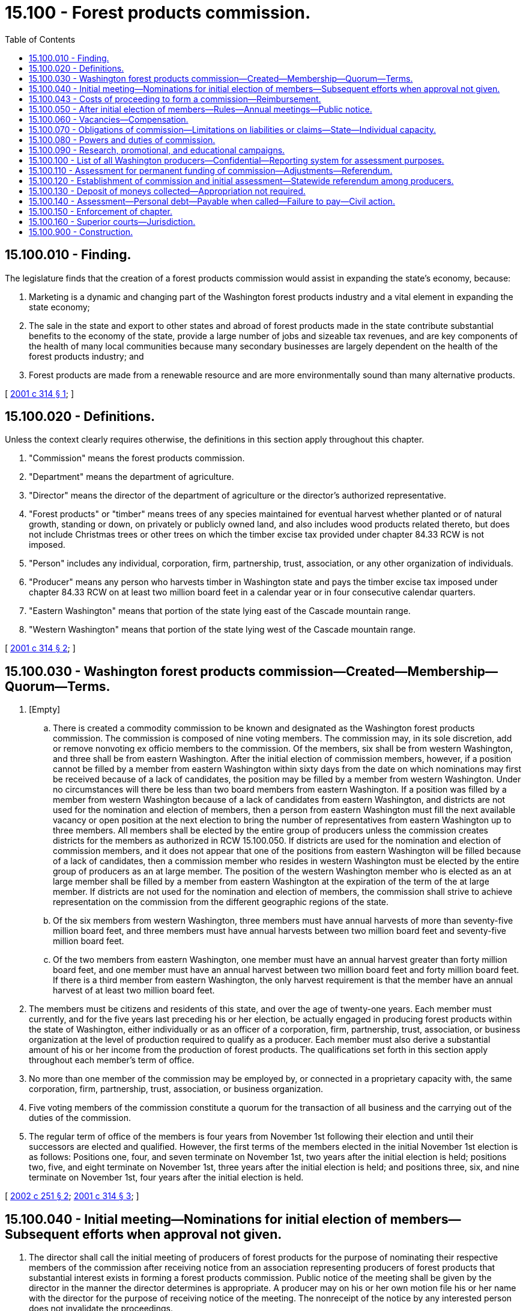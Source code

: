 = 15.100 - Forest products commission.
:toc:

== 15.100.010 - Finding.
The legislature finds that the creation of a forest products commission would assist in expanding the state's economy, because:

. Marketing is a dynamic and changing part of the Washington forest products industry and a vital element in expanding the state economy;

. The sale in the state and export to other states and abroad of forest products made in the state contribute substantial benefits to the economy of the state, provide a large number of jobs and sizeable tax revenues, and are key components of the health of many local communities because many secondary businesses are largely dependent on the health of the forest products industry; and

. Forest products are made from a renewable resource and are more environmentally sound than many alternative products.

[ http://lawfilesext.leg.wa.gov/biennium/2001-02/Pdf/Bills/Session%20Laws/House/1835-S2.SL.pdf?cite=2001%20c%20314%20§%201[2001 c 314 § 1]; ]

== 15.100.020 - Definitions.
Unless the context clearly requires otherwise, the definitions in this section apply throughout this chapter.

. "Commission" means the forest products commission.

. "Department" means the department of agriculture.

. "Director" means the director of the department of agriculture or the director's authorized representative.

. "Forest products" or "timber" means trees of any species maintained for eventual harvest whether planted or of natural growth, standing or down, on privately or publicly owned land, and also includes wood products related thereto, but does not include Christmas trees or other trees on which the timber excise tax provided under chapter 84.33 RCW is not imposed.

. "Person" includes any individual, corporation, firm, partnership, trust, association, or any other organization of individuals.

. "Producer" means any person who harvests timber in Washington state and pays the timber excise tax imposed under chapter 84.33 RCW on at least two million board feet in a calendar year or in four consecutive calendar quarters.

. "Eastern Washington" means that portion of the state lying east of the Cascade mountain range.

. "Western Washington" means that portion of the state lying west of the Cascade mountain range.

[ http://lawfilesext.leg.wa.gov/biennium/2001-02/Pdf/Bills/Session%20Laws/House/1835-S2.SL.pdf?cite=2001%20c%20314%20§%202[2001 c 314 § 2]; ]

== 15.100.030 - Washington forest products commission—Created—Membership—Quorum—Terms.
. [Empty]
.. There is created a commodity commission to be known and designated as the Washington forest products commission. The commission is composed of nine voting members. The commission may, in its sole discretion, add or remove nonvoting ex officio members to the commission. Of the members, six shall be from western Washington, and three shall be from eastern Washington. After the initial election of commission members, however, if a position cannot be filled by a member from eastern Washington within sixty days from the date on which nominations may first be received because of a lack of candidates, the position may be filled by a member from western Washington. Under no circumstances will there be less than two board members from eastern Washington. If a position was filled by a member from western Washington because of a lack of candidates from eastern Washington, and districts are not used for the nomination and election of members, then a person from eastern Washington must fill the next available vacancy or open position at the next election to bring the number of representatives from eastern Washington up to three members. All members shall be elected by the entire group of producers unless the commission creates districts for the members as authorized in RCW 15.100.050. If districts are used for the nomination and election of commission members, and it does not appear that one of the positions from eastern Washington will be filled because of a lack of candidates, then a commission member who resides in western Washington must be elected by the entire group of producers as an at large member. The position of the western Washington member who is elected as an at large member shall be filled by a member from eastern Washington at the expiration of the term of the at large member. If districts are not used for the nomination and election of members, the commission shall strive to achieve representation on the commission from the different geographic regions of the state.

.. Of the six members from western Washington, three members must have annual harvests of more than seventy-five million board feet, and three members must have annual harvests between two million board feet and seventy-five million board feet.

.. Of the two members from eastern Washington, one member must have an annual harvest greater than forty million board feet, and one member must have an annual harvest between two million board feet and forty million board feet. If there is a third member from eastern Washington, the only harvest requirement is that the member have an annual harvest of at least two million board feet.

. The members must be citizens and residents of this state, and over the age of twenty-one years. Each member must currently, and for the five years last preceding his or her election, be actually engaged in producing forest products within the state of Washington, either individually or as an officer of a corporation, firm, partnership, trust, association, or business organization at the level of production required to qualify as a producer. Each member must also derive a substantial amount of his or her income from the production of forest products. The qualifications set forth in this section apply throughout each member's term of office.

. No more than one member of the commission may be employed by, or connected in a proprietary capacity with, the same corporation, firm, partnership, trust, association, or business organization.

. Five voting members of the commission constitute a quorum for the transaction of all business and the carrying out of the duties of the commission.

. The regular term of office of the members is four years from November 1st following their election and until their successors are elected and qualified. However, the first terms of the members elected in the initial November 1st election is as follows: Positions one, four, and seven terminate on November 1st, two years after the initial election is held; positions two, five, and eight terminate on November 1st, three years after the initial election is held; and positions three, six, and nine terminate on November 1st, four years after the initial election is held.

[ http://lawfilesext.leg.wa.gov/biennium/2001-02/Pdf/Bills/Session%20Laws/House/2502-S.SL.pdf?cite=2002%20c%20251%20§%202[2002 c 251 § 2]; http://lawfilesext.leg.wa.gov/biennium/2001-02/Pdf/Bills/Session%20Laws/House/1835-S2.SL.pdf?cite=2001%20c%20314%20§%203[2001 c 314 § 3]; ]

== 15.100.040 - Initial meeting—Nominations for initial election of members—Subsequent efforts when approval not given.
. The director shall call the initial meeting of producers of forest products for the purpose of nominating their respective members of the commission after receiving notice from an association representing producers of forest products that substantial interest exists in forming a forest products commission. Public notice of the meeting shall be given by the director in the manner the director determines is appropriate. A producer may on his or her own motion file his or her name with the director for the purpose of receiving notice of the meeting. The nonreceipt of the notice by any interested person does not invalidate the proceedings.

. Prior to the nomination of commission members, the department of revenue shall provide the director with a list of all qualified producers within the state based upon tax records of the department.

. For the initial election of commission members, any qualified producer may be nominated orally for a commissioner position at the meeting convened by the director. Nominations may also be made within five days prior to the meeting by a written petition filed with the department, signed by at least five producers who reside in the state. If the director determines that one of the positions from eastern Washington will go unfilled because of a lack of candidates, the director shall announce that this position shall be filled by a member from western Washington. If the position designated for eastern Washington is filled by a member from western Washington because of a lack of candidates from eastern Washington, this position shall be designated as position number seven by the director for purposes of RCW 15.100.030(5). Under no circumstances will there be less than two board members from eastern Washington.

. The initial members of the commission shall be elected by secret mail ballot under the supervision of the director at the same time the referendum is submitted under RCW 15.100.120 calling for the creation of the commission and the imposition of the initial assessment. If a nominee does not receive a majority of the votes on the first ballot, a runoff election shall be held by mail in a similar manner between the two candidates for the position receiving the largest number of votes.

. If the director determines under RCW 15.100.120(3) that the requisite approval for the establishment of a commission has not been given, any subsequent efforts to create a commission must follow the procedures established under this chapter for the initial nomination and election of members.

[ http://lawfilesext.leg.wa.gov/biennium/2001-02/Pdf/Bills/Session%20Laws/House/2502-S.SL.pdf?cite=2002%20c%20251%20§%203[2002 c 251 § 3]; http://lawfilesext.leg.wa.gov/biennium/2001-02/Pdf/Bills/Session%20Laws/House/1835-S2.SL.pdf?cite=2001%20c%20314%20§%204[2001 c 314 § 4]; ]

== 15.100.043 - Costs of proceeding to form a commission—Reimbursement.
The association responsible for giving the director notice under RCW 15.100.040 that substantial interest exists in forming a forest products commission shall reimburse the department for its costs associated with conducting a proceeding to initiate a commission under RCW 15.100.040 and 15.100.120. If the necessary approval is received for the creation of a commission, the commission shall reimburse the association for the costs paid to the department when funds become available.

[ http://lawfilesext.leg.wa.gov/biennium/2001-02/Pdf/Bills/Session%20Laws/House/2502-S.SL.pdf?cite=2002%20c%20251%20§%204[2002 c 251 § 4]; ]

== 15.100.050 - After initial election of members—Rules—Annual meetings—Public notice.
. After the initial election of commission members, the commission shall establish rules for electing commission members, including the method used for notification, nominating, and voting. The commission may create commission districts and boundaries, and may also establish a weighted voting procedure for election of commission members. The commission shall hold its annual meeting during the month of October each year for the purpose of nominating commission members and the transaction of other business. Public notice of the meeting shall be given by the commission in the manner it determines is appropriate. A producer may on his or her own motion file his or her name with the commission for the purpose of receiving notice of the meeting. The nonreceipt of the notice by any interested person does not invalidate the proceedings.

. Prior to the nomination of commission members, the department of revenue shall provide the commission with a list of all qualified producers within the state based upon tax records of the department.

[ http://lawfilesext.leg.wa.gov/biennium/2001-02/Pdf/Bills/Session%20Laws/House/1835-S2.SL.pdf?cite=2001%20c%20314%20§%205[2001 c 314 § 5]; ]

== 15.100.060 - Vacancies—Compensation.
. In the event a position becomes vacant due to resignation, disqualification, death, or for any other reason, the position until the next annual meeting shall be filled by vote of the remaining members of the commission. At the annual meeting a commissioner shall be elected to fill the balance of the unexpired term.

. Each member of the commission shall be compensated in accordance with RCW 43.03.230 and shall be reimbursed for actual travel expenses incurred in carrying out the provisions of this chapter. Employees of the commission may also be reimbursed for actual travel expenses when on official commission business.

[ http://lawfilesext.leg.wa.gov/biennium/2001-02/Pdf/Bills/Session%20Laws/House/1835-S2.SL.pdf?cite=2001%20c%20314%20§%206[2001 c 314 § 6]; ]

== 15.100.070 - Obligations of commission—Limitations on liabilities or claims—State—Individual capacity.
Obligations incurred by the commission and liabilities or claims against the commission may be enforced only against the assets of the commission in the same manner as if it were a corporation and no liability for the debts or actions of the commission exists against either the state of Washington or any subdivision or instrumentality thereof or against any member, officer, employee, or agent of the commission in his or her individual capacity. The members of the commission, including employees of the commission, may not be held responsible individually or any way whatsoever to any person for errors in judgment, mistakes, or other acts, either of commission or omission, as principal, agent, person, or employees, except for their own individual acts of dishonesty or crime. A person or employee may not be held responsible individually for any act or omission of any other members of the commission.

[ http://lawfilesext.leg.wa.gov/biennium/2001-02/Pdf/Bills/Session%20Laws/House/1835-S2.SL.pdf?cite=2001%20c%20314%20§%207[2001 c 314 § 7]; ]

== 15.100.080 - Powers and duties of commission.
The powers and duties of the commission include:

. To elect a chair and such officers as the commission deems advisable. The commission shall adopt rules for its own governance, which provide for the holding of an annual meeting for the election of officers and transaction of other business and for such other meetings as the commission may direct;

. To adopt any rules necessary to carry out the purposes of this chapter, in conformance with chapter 34.05 RCW;

. To administer and do all things reasonably necessary to carry out the purposes of this chapter;

. At the pleasure of the commission, to employ a treasurer who is responsible for all receipts and disbursements by the commission and the faithful discharge of whose duties shall be guaranteed by a bond at the sole expense of the commission;

. At the pleasure of the commission, to employ and discharge managers, secretaries, agents, attorneys, and employees and to engage the services of independent contractors as the commission deems necessary, to prescribe their duties, and to fix their compensation;

. To engage directly or indirectly in the promotion of Washington forest products and managed forests, and shall in the good faith judgment of the commission be in aid of the marketing, advertising, or sale of forest products, or of research related to such marketing, advertising, or sale of forest products, or of research related to managed forests;

. To enforce the provisions of this chapter, including investigating and prosecuting violations of this chapter;

. To acquire and transfer personal and real property, establish offices, incur expense, and enter into contracts. Contracts for creation and printing of promotional literature are not subject to chapter 43.19 RCW, but such contracts may be canceled by the commission unless performed under conditions of employment which substantially conform to the laws of this state and the rules of the department of labor and industries. The commission may create such debt and other liabilities as may be reasonable for proper discharge of its duties under this chapter;

. To maintain such account or accounts with one or more qualified public depositaries as the commission may direct, to cause moneys to be deposited therein, and to expend moneys for purposes authorized by this chapter by drafts made by the commission upon such institutions or by other means;

. To cause to be kept and annually closed, in accordance with generally accepted accounting principles, accurate records of all receipts, disbursements, and other financial transactions, available for audit by the state auditor;

. To create and maintain a list of producers and to disseminate information among and solicit the opinions of producers with respect to the discharge of the duties of the commission, directly or by arrangement with trade associations or other instrumentalities;

. To employ, designate as agent, act in concert with, and enter into contracts with any person, council, commission, or other entity for the purpose of promoting the general welfare of the forest products industry and particularly for the purpose of assisting in the sale and distribution of Washington forest products in domestic and foreign commerce, expending moneys as it may deem necessary or advisable for such purpose and for the purpose of paying its proportionate share of the cost of any program providing direct or indirect assistance to the sale and distribution of Washington forest products in domestic or foreign commerce, and employing and paying for vendors of professional services of all kinds;

. To sue and be sued as a commission, without individual liability for acts of the commission within the scope of the powers conferred upon it by this chapter;

. To propose assessment levels for producers subject to referendum approval under RCW 15.100.110; and

. To participate in federal and state agency hearings, meetings, and other proceedings relating to the regulation, production, manufacture, distribution, sale, or use of forest products.

[ http://lawfilesext.leg.wa.gov/biennium/2015-16/Pdf/Bills/Session%20Laws/Senate/5024.SL.pdf?cite=2015%20c%20225%20§%2014[2015 c 225 § 14]; http://lawfilesext.leg.wa.gov/biennium/2009-10/Pdf/Bills/Session%20Laws/Senate/6239-S.SL.pdf?cite=2010%20c%208%20§%206115[2010 c 8 § 6115]; http://lawfilesext.leg.wa.gov/biennium/2001-02/Pdf/Bills/Session%20Laws/House/1835-S2.SL.pdf?cite=2001%20c%20314%20§%208[2001 c 314 § 8]; ]

== 15.100.090 - Research, promotional, and educational campaigns.
The commission shall create, provide for, and conduct a research, promotional, and educational campaign as sales and market conditions reasonably require. It shall investigate and ascertain the needs of producers, conditions of markets, and degree of public awareness of products, and take into account the information obtained in the discharge of its duties under this chapter.

[ http://lawfilesext.leg.wa.gov/biennium/2001-02/Pdf/Bills/Session%20Laws/House/1835-S2.SL.pdf?cite=2001%20c%20314%20§%209[2001 c 314 § 9]; ]

== 15.100.100 - List of all Washington producers—Confidential—Reporting system for assessment purposes.
. The commission shall cause a list to be prepared of all Washington producers of forest products from any information available from the commission, producers' association, or producers, including tax records from the department of revenue. This list shall contain the names and addresses of all persons who produce forest products within this state, the amount of forest products produced during the period designated by the commission, and the assessment amount for each member. The list is considered confidential and may be reviewed only by the employees of the commission, except for information that may be disclosed to the public and commission members under subsection (4) of this section. A qualified person may, at any time, have his or her name placed upon the list by delivering or mailing the information to the commission. This list shall be corrected and brought up-to-date in accordance with evidence and information available to the commission on or before December 31st of each year, or as soon thereafter as possible. For all purposes of giving notice and holding referendums, the list on hand, corrected up to the day next preceding the date for issuing notices or ballots as the case may be, is, for purposes of this chapter, the list of all producers entitled to notice or to assent or dissent or to vote.

. The commission shall develop a reporting system to document that the producers of forest products in this state are reporting quantities of forest products produced and subject to the assessment as provided in RCW 15.100.110.

. The department of revenue may charge the commission for the reasonable costs of providing reports of harvest activity on a quarterly basis.

. Any taxpayer information received by the commission from the department of revenue may only be used for the limited purposes of establishing lists of producers necessary to determine eligibility for voting, eligibility for serving as a commission member, the amount of assessments owed, or other necessary purposes as established by law. Any return or tax information received from the department of revenue may be reviewed only by the employees of the commission. Employees may disclose to the public and commission members a list of commission members, groupings of at least three commission members by the amount of forest products harvested over any time period designated by the commission of at least one quarter, and the members who are eligible for the various positions on the commission.

[ http://lawfilesext.leg.wa.gov/biennium/2001-02/Pdf/Bills/Session%20Laws/House/1835-S2.SL.pdf?cite=2001%20c%20314%20§%2010[2001 c 314 § 10]; ]

== 15.100.110 - Assessment for permanent funding of commission—Adjustments—Referendum.
. To provide for permanent funding of the forest products commission, an assessment shall be levied by the commission on producers of each species of forest products. The initial rate of assessment that shall be submitted for approval by referendum pursuant to RCW 15.100.120 is fifty-seven cents per thousand board feet. The initial assessment is not effective until approved by a majority of producers as required by RCW 15.100.120.

. After the initial assessment rate is approved, the commission may adjust the amount of the assessment within a range of forty-five cents up to ninety cents per thousand board feet. The commission shall submit any proposed increase in the assessment to producers pursuant to the referendum process established in this section, and shall supply all known producers with a ballot for the referendum. The commission shall establish the assessment for the marketing year by January 1st of each year, or as soon thereafter as possible. Assessments may only be used for the purposes and objects of this chapter.

. The forest products commission may raise the assessment on forest products in excess of the fiscal growth factor under chapter 43.135 RCW. The assessment limits established by this section are solely to provide prior legislative authority for the purposes of RCW 43.135.055 and are not a limit on the authority of the forest products commission to alter assessments in any manner not limited by RCW 43.135.055. However, any alteration in assessments made under this section must be made with the procedural requirements established by this chapter for altering such assessments.

. The requirement for approval of an assessment is met if: (a) At least fifty-one percent by numbers of producers replying in the referendum vote affirmatively, and these producers represent at least sixty-one percent of the volume of the producers replying in the referendum; or (b) sixty-five percent by numbers of producers replying in the referendum vote affirmatively, and these producers represent at least fifty-one percent of the volume of the producers replying in the referendum. An assessment shall only be approved if at least forty percent of the eligible producers participate in the vote.

[ http://lawfilesext.leg.wa.gov/biennium/2001-02/Pdf/Bills/Session%20Laws/House/1835-S2.SL.pdf?cite=2001%20c%20314%20§%2011[2001 c 314 § 11]; ]

== 15.100.120 - Establishment of commission and initial assessment—Statewide referendum among producers.
. For purposes of determining producer participation in the commission, the initial election of commissioners, and for imposition of the original assessment specified in RCW 15.100.110, the director shall conduct a referendum among all producers of forest products within the state.

. The requirement for approval of the assessment and creation of the commission is met if: (a) At least fifty-one percent by numbers of producers replying in the referendum vote affirmatively, and these producers represent at least sixty-one percent of the volume of the producers replying in the referendum; or (b) sixty-five percent by numbers of producers replying in the referendum vote affirmatively, and these producers represent at least fifty-one percent of the volume of the producers replying in the referendum. The referendum shall only be approved if at least forty percent of the eligible producers participate in the vote.

. If the director determines that the requisite approval has been given, the director shall declare the establishment of the commission and direct it to put into force the assessment authorized in RCW 15.100.110. If the director finds that the requisite approval has not been given, then this chapter is not operative.

[ http://lawfilesext.leg.wa.gov/biennium/2001-02/Pdf/Bills/Session%20Laws/House/1835-S2.SL.pdf?cite=2001%20c%20314%20§%2012[2001 c 314 § 12]; ]

== 15.100.130 - Deposit of moneys collected—Appropriation not required.
The commission shall deposit moneys collected under RCW 15.100.110 in a separate account in the name of the commission in any bank that is a state depositary. All expenditures and disbursements made from this account under this chapter may be made without the necessity of a specific legislative appropriation. RCW 43.01.050 does not apply to this account or to the moneys received, collected, or expended under this chapter.

[ http://lawfilesext.leg.wa.gov/biennium/2001-02/Pdf/Bills/Session%20Laws/House/1835-S2.SL.pdf?cite=2001%20c%20314%20§%2013[2001 c 314 § 13]; ]

== 15.100.140 - Assessment—Personal debt—Payable when called—Failure to pay—Civil action.
A due and payable assessment levied in the amount determined by the commission under RCW 15.100.110 constitutes a personal debt of every person so assessed, or who otherwise owes the assessment, and the assessment is due and payable to the commission when payment is called for by the commission. If a person fails to pay the commission the full amount of the assessment by the date due, the commission may add to the unpaid assessment an amount not exceeding ten percent of the assessment to defray the cost of enforcing its collection. If the person fails to pay any due and payable assessment or other such sum, the commission may bring a civil action for collection against the person or persons in a court of competent jurisdiction. The action shall be tried and judgment rendered as in any other cause of action for a debt due and payable.

[ http://lawfilesext.leg.wa.gov/biennium/2001-02/Pdf/Bills/Session%20Laws/House/1835-S2.SL.pdf?cite=2001%20c%20314%20§%2014[2001 c 314 § 14]; ]

== 15.100.150 - Enforcement of chapter.
All county and state law enforcement officers shall assist in the enforcement of this chapter.

[ http://lawfilesext.leg.wa.gov/biennium/2001-02/Pdf/Bills/Session%20Laws/House/1835-S2.SL.pdf?cite=2001%20c%20314%20§%2015[2001 c 314 § 15]; ]

== 15.100.160 - Superior courts—Jurisdiction.
The superior courts are hereby vested with jurisdiction to enforce this chapter and the rules of the commission, and to prevent and restrain violations thereof.

[ http://lawfilesext.leg.wa.gov/biennium/2001-02/Pdf/Bills/Session%20Laws/House/1835-S2.SL.pdf?cite=2001%20c%20314%20§%2016[2001 c 314 § 16]; ]

== 15.100.900 - Construction.
This chapter shall be liberally construed to effectuate its purposes.

[ http://lawfilesext.leg.wa.gov/biennium/2001-02/Pdf/Bills/Session%20Laws/House/1835-S2.SL.pdf?cite=2001%20c%20314%20§%2017[2001 c 314 § 17]; ]

